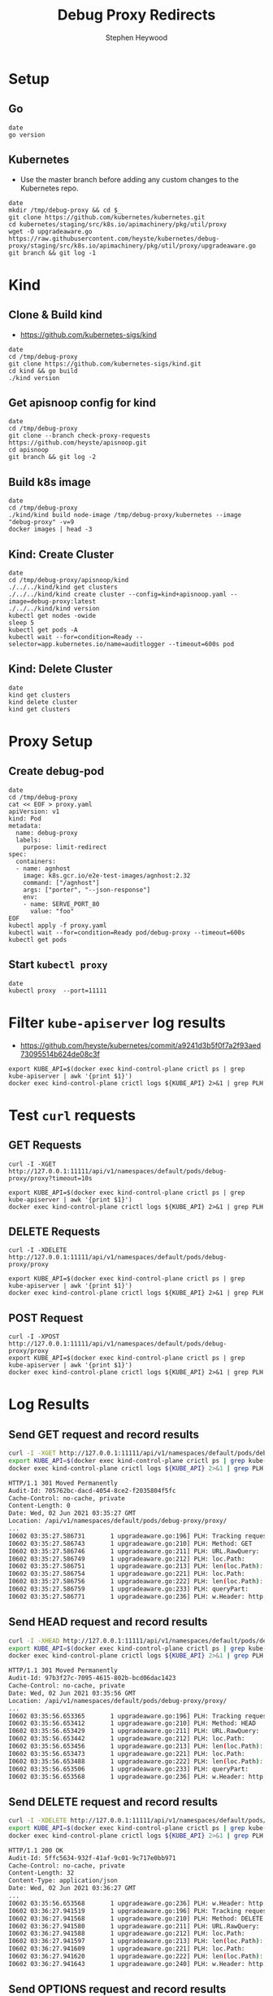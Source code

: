 # -*- ii: apisnoop; -*-
#+TITLE: Debug Proxy Redirects
#+AUTHOR: Stephen Heywood
#+TODO: TODO(t) NEXT(n) IN-PROGRESS(i) BLOCKED(b) | DONE(d)
#+OPTIONS: toc:nil tags:nil todo:nil
#+EXPORT_SELECT_TAGS: export
#+PROPERTY: header-args:sql-mode :product postgres


* Setup
** Go

#+begin_src tmate :window kind
date
go version
#+end_src

** Kubernetes

- Use the master branch before adding any custom changes to the Kubernetes repo.

#+begin_src tmate :window kind
date
mkdir /tmp/debug-proxy && cd $_
git clone https://github.com/kubernetes/kubernetes.git
cd kubernetes/staging/src/k8s.io/apimachinery/pkg/util/proxy
wget -O upgradeaware.go https://raw.githubusercontent.com/heyste/kubernetes/debug-proxy/staging/src/k8s.io/apimachinery/pkg/util/proxy/upgradeaware.go
git branch && git log -1
#+end_src

* Kind
** Clone & Build kind

- https://github.com/kubernetes-sigs/kind

#+begin_src tmate :window kind
date
cd /tmp/debug-proxy
git clone https://github.com/kubernetes-sigs/kind.git
cd kind && go build
./kind version
#+end_src

** Get apisnoop config for kind

#+begin_src tmate :window kind
date
cd /tmp/debug-proxy
git clone --branch check-proxy-requests https://github.com/heyste/apisnoop.git
cd apisnoop
git branch && git log -2
#+end_src

** Build k8s image

#+begin_src tmate :window kind
date
cd /tmp/debug-proxy
./kind/kind build node-image /tmp/debug-proxy/kubernetes --image "debug-proxy" -v=9
docker images | head -3
#+end_src

** Kind: Create Cluster

#+begin_src tmate :window kind
date
cd /tmp/debug-proxy/apisnoop/kind
./../../kind/kind get clusters
./../../kind/kind create cluster --config=kind+apisnoop.yaml --image=debug-proxy:latest
./../../kind/kind version
kubectl get nodes -owide
sleep 5
kubectl get pods -A
kubectl wait --for=condition=Ready --selector=app.kubernetes.io/name=auditlogger --timeout=600s pod
#+end_src

** Kind: Delete Cluster

#+begin_src tmate :window kind
date
kind get clusters
kind delete cluster
kind get clusters
#+end_src

* Proxy Setup
** Create debug-pod

#+begin_src tmate :window kind
date
cd /tmp/debug-proxy
cat << EOF > proxy.yaml
apiVersion: v1
kind: Pod
metadata:
  name: debug-proxy
  labels:
    purpose: limit-redirect
spec:
  containers:
  - name: agnhost
    image: k8s.gcr.io/e2e-test-images/agnhost:2.32
    command: ["/agnhost"]
    args: ["porter", "--json-response"]
    env:
    - name: SERVE_PORT_80
      value: "foo"
EOF
kubectl apply -f proxy.yaml
kubectl wait --for=condition=Ready pod/debug-proxy --timeout=600s
kubectl get pods
#+end_src

** Start =kubectl proxy=

#+begin_src tmate :window proxy
date
kubectl proxy  --port=11111
#+end_src

* Filter =kube-apiserver= log results

- https://github.com/heyste/kubernetes/commit/a9241d3b5f0f7a2f93aed73095514b624de08c3f

#+BEGIN_SRC tmate :window logs
export KUBE_API=$(docker exec kind-control-plane crictl ps | grep kube-apiserver | awk '{print $1}')
docker exec kind-control-plane crictl logs ${KUBE_API} 2>&1 | grep PLH
#+END_SRC

* Test =curl= requests
** GET Requests

#+BEGIN_SRC tmate :window curl
curl -I -XGET http://127.0.0.1:11111/api/v1/namespaces/default/pods/debug-proxy/proxy?timeout=10s
#+END_SRC

#+BEGIN_SRC tmate :window logs
export KUBE_API=$(docker exec kind-control-plane crictl ps | grep kube-apiserver | awk '{print $1}')
docker exec kind-control-plane crictl logs ${KUBE_API} 2>&1 | grep PLH
#+END_SRC

** DELETE Requests

#+BEGIN_SRC tmate :window curl
curl -I -XDELETE http://127.0.0.1:11111/api/v1/namespaces/default/pods/debug-proxy/proxy
#+END_SRC

#+BEGIN_SRC tmate :window logs
export KUBE_API=$(docker exec kind-control-plane crictl ps | grep kube-apiserver | awk '{print $1}')
docker exec kind-control-plane crictl logs ${KUBE_API} 2>&1 | grep PLH
#+END_SRC

** POST Request

#+BEGIN_SRC tmate :window curl
curl -I -XPOST http://127.0.0.1:11111/api/v1/namespaces/default/pods/debug-proxy/proxy
export KUBE_API=$(docker exec kind-control-plane crictl ps | grep kube-apiserver | awk '{print $1}')
docker exec kind-control-plane crictl logs ${KUBE_API} 2>&1 | grep PLH
#+END_SRC

* Log Results
** Send GET request and record results

#+BEGIN_SRC bash :exports both
curl -I -XGET http://127.0.0.1:11111/api/v1/namespaces/default/pods/debug-proxy/proxy
export KUBE_API=$(docker exec kind-control-plane crictl ps | grep kube-apiserver | awk '{print $1}')
docker exec kind-control-plane crictl logs ${KUBE_API} 2>&1 | grep PLH
#+END_SRC

#+RESULTS:
#+begin_src bash
HTTP/1.1 301 Moved Permanently
Audit-Id: 705762bc-dacd-4054-8ce2-f2035804f5fc
Cache-Control: no-cache, private
Content-Length: 0
Date: Wed, 02 Jun 2021 03:35:27 GMT
Location: /api/v1/namespaces/default/pods/debug-proxy/proxy/
...
I0602 03:35:27.586731       1 upgradeaware.go:196] PLH: Tracking request
I0602 03:35:27.586743       1 upgradeaware.go:210] PLH: Method: GET
I0602 03:35:27.586746       1 upgradeaware.go:211] PLH: URL.RawQuery:
I0602 03:35:27.586749       1 upgradeaware.go:212] PLH: loc.Path:
I0602 03:35:27.586751       1 upgradeaware.go:213] PLH: len(loc.Path): 0
I0602 03:35:27.586754       1 upgradeaware.go:221] PLH: loc.Path:
I0602 03:35:27.586756       1 upgradeaware.go:222] PLH: len(loc.Path): 0
I0602 03:35:27.586759       1 upgradeaware.go:233] PLH: queryPart:
I0602 03:35:27.586771       1 upgradeaware.go:236] PLH: w.Header: http.Header{"Audit-Id":[]string{"705762bc-dacd-4054-8ce2-f2035804f5fc"}, "Cache-Control":[]string{"no-cache, private"}, "Location":[]string{"/api/v1/namespaces/default/pods/debug-proxy/proxy/"}}
#+end_src

** Send HEAD request and record results

#+BEGIN_SRC bash :exports both
curl -I -XHEAD http://127.0.0.1:11111/api/v1/namespaces/default/pods/debug-proxy/proxy
export KUBE_API=$(docker exec kind-control-plane crictl ps | grep kube-apiserver | awk '{print $1}')
docker exec kind-control-plane crictl logs ${KUBE_API} 2>&1 | grep PLH
#+END_SRC

#+RESULTS:
#+begin_src bash
HTTP/1.1 301 Moved Permanently
Audit-Id: 97b3f27c-7095-4615-802b-bcd06dac1423
Cache-Control: no-cache, private
Date: Wed, 02 Jun 2021 03:35:56 GMT
Location: /api/v1/namespaces/default/pods/debug-proxy/proxy/
...
I0602 03:35:56.653365       1 upgradeaware.go:196] PLH: Tracking request
I0602 03:35:56.653412       1 upgradeaware.go:210] PLH: Method: HEAD
I0602 03:35:56.653429       1 upgradeaware.go:211] PLH: URL.RawQuery:
I0602 03:35:56.653442       1 upgradeaware.go:212] PLH: loc.Path:
I0602 03:35:56.653456       1 upgradeaware.go:213] PLH: len(loc.Path): 0
I0602 03:35:56.653473       1 upgradeaware.go:221] PLH: loc.Path:
I0602 03:35:56.653488       1 upgradeaware.go:222] PLH: len(loc.Path): 0
I0602 03:35:56.653506       1 upgradeaware.go:233] PLH: queryPart:
I0602 03:35:56.653568       1 upgradeaware.go:236] PLH: w.Header: http.Header{"Audit-Id":[]string{"97b3f27c-7095-4615-802b-bcd06dac1423"}, "Cache-Control":[]string{"no-cache, private"}, "Location":[]string{"/api/v1/namespaces/default/pods/debug-proxy/proxy/"}}
#+end_src

** Send DELETE request and record results

#+BEGIN_SRC bash :exports both
curl -I -XDELETE http://127.0.0.1:11111/api/v1/namespaces/default/pods/debug-proxy/proxy
export KUBE_API=$(docker exec kind-control-plane crictl ps | grep kube-apiserver | awk '{print $1}')
docker exec kind-control-plane crictl logs ${KUBE_API} 2>&1 | grep PLH
#+END_SRC

#+RESULTS:
#+begin_src bash
HTTP/1.1 200 OK
Audit-Id: 5ffc5634-932f-41af-9c01-9c717e0bb971
Cache-Control: no-cache, private
Content-Length: 32
Content-Type: application/json
Date: Wed, 02 Jun 2021 03:36:27 GMT
...
I0602 03:35:56.653568       1 upgradeaware.go:236] PLH: w.Header: http.Header{"Audit-Id":[]string{"97b3f27c-7095-4615-802b-bcd06dac1423"}, "Cache-Control":[]string{"no-cache, private"}, "Location":[]string{"/api/v1/namespaces/default/pods/debug-proxy/proxy/"}}
I0602 03:36:27.941519       1 upgradeaware.go:196] PLH: Tracking request
I0602 03:36:27.941568       1 upgradeaware.go:210] PLH: Method: DELETE
I0602 03:36:27.941580       1 upgradeaware.go:211] PLH: URL.RawQuery:
I0602 03:36:27.941588       1 upgradeaware.go:212] PLH: loc.Path:
I0602 03:36:27.941597       1 upgradeaware.go:213] PLH: len(loc.Path): 0
I0602 03:36:27.941609       1 upgradeaware.go:221] PLH: loc.Path:
I0602 03:36:27.941620       1 upgradeaware.go:222] PLH: len(loc.Path): 0
I0602 03:36:27.941643       1 upgradeaware.go:240] PLH: w.Header: http.Header{"Audit-Id":[]string{"5ffc5634-932f-41af-9c01-9c717e0bb971"}, "Cache-Control":[]string{"no-cache, private"}}
#+end_src

** Send OPTIONS request and record results

#+BEGIN_SRC bash :exports both
curl -I -XOPTIONS http://127.0.0.1:11111/api/v1/namespaces/default/pods/debug-proxy/proxy
export KUBE_API=$(docker exec kind-control-plane crictl ps | grep kube-apiserver | awk '{print $1}')
docker exec kind-control-plane crictl logs ${KUBE_API} 2>&1 | grep PLH
#+END_SRC

#+RESULTS:
#+begin_src bash
HTTP/1.1 200 OK
Audit-Id: 4c2c8efb-ba04-46b8-9f0a-cccf1ad3d882
Cache-Control: no-cache, private
Content-Length: 33
Content-Type: application/json
Date: Wed, 02 Jun 2021 03:37:03 GMT
...
I0602 03:37:03.813591       1 upgradeaware.go:196] PLH: Tracking request
I0602 03:37:03.813604       1 upgradeaware.go:210] PLH: Method: OPTIONS
I0602 03:37:03.813607       1 upgradeaware.go:211] PLH: URL.RawQuery:
I0602 03:37:03.813608       1 upgradeaware.go:212] PLH: loc.Path:
I0602 03:37:03.813610       1 upgradeaware.go:213] PLH: len(loc.Path): 0
I0602 03:37:03.813613       1 upgradeaware.go:221] PLH: loc.Path:
I0602 03:37:03.813615       1 upgradeaware.go:222] PLH: len(loc.Path): 0
I0602 03:37:03.813618       1 upgradeaware.go:240] PLH: w.Header: http.Header{"Audit-Id":[]string{"4c2c8efb-ba04-46b8-9f0a-cccf1ad3d882"}, "Cache-Control":[]string{"no-cache, private"}}
#+end_src

** Send PATCH request and record results

#+BEGIN_SRC bash :exports both
curl -I -XPATCH http://127.0.0.1:11111/api/v1/namespaces/default/pods/debug-proxy/proxy
export KUBE_API=$(docker exec kind-control-plane crictl ps | grep kube-apiserver | awk '{print $1}')
docker exec kind-control-plane crictl logs ${KUBE_API} 2>&1 | grep PLH
#+END_SRC

#+RESULTS:
#+begin_src bash
HTTP/1.1 200 OK
Audit-Id: 583a21de-c127-466f-a83d-41b103010519
Cache-Control: no-cache, private
Content-Length: 31
Content-Type: application/json
Date: Wed, 02 Jun 2021 03:37:26 GMT
...
I0602 03:37:26.890096       1 upgradeaware.go:196] PLH: Tracking request
I0602 03:37:26.890110       1 upgradeaware.go:210] PLH: Method: PATCH
I0602 03:37:26.890113       1 upgradeaware.go:211] PLH: URL.RawQuery:
I0602 03:37:26.890116       1 upgradeaware.go:212] PLH: loc.Path:
I0602 03:37:26.890118       1 upgradeaware.go:213] PLH: len(loc.Path): 0
I0602 03:37:26.890120       1 upgradeaware.go:221] PLH: loc.Path:
I0602 03:37:26.890123       1 upgradeaware.go:222] PLH: len(loc.Path): 0
I0602 03:37:26.890127       1 upgradeaware.go:240] PLH: w.Header: http.Header{"Audit-Id":[]string{"583a21de-c127-466f-a83d-41b103010519"}, "Cache-Control":[]string{"no-cache, private"}}
#+end_src

** Send POST request and record results

#+BEGIN_SRC bash :exports both
curl -I -XPOST http://127.0.0.1:11111/api/v1/namespaces/default/pods/debug-proxy/proxy
export KUBE_API=$(docker exec kind-control-plane crictl ps | grep kube-apiserver | awk '{print $1}')
docker exec kind-control-plane crictl logs ${KUBE_API} 2>&1 | grep PLH
#+END_SRC

#+RESULTS:
#+begin_src bash
HTTP/1.1 200 OK
Audit-Id: 67909e98-4c51-4ff4-b584-00cdf8809f7c
Cache-Control: no-cache, private
Content-Length: 30
Content-Type: application/json
Date: Wed, 02 Jun 2021 03:37:34 GMT
...
I0602 03:37:34.968063       1 upgradeaware.go:196] PLH: Tracking request
I0602 03:37:34.968078       1 upgradeaware.go:210] PLH: Method: POST
I0602 03:37:34.968082       1 upgradeaware.go:211] PLH: URL.RawQuery:
I0602 03:37:34.968085       1 upgradeaware.go:212] PLH: loc.Path:
I0602 03:37:34.968088       1 upgradeaware.go:213] PLH: len(loc.Path): 0
I0602 03:37:34.968094       1 upgradeaware.go:221] PLH: loc.Path:
I0602 03:37:34.968097       1 upgradeaware.go:222] PLH: len(loc.Path): 0
I0602 03:37:34.968102       1 upgradeaware.go:240] PLH: w.Header: http.Header{"Audit-Id":[]string{"67909e98-4c51-4ff4-b584-00cdf8809f7c"}, "Cache-Control":[]string{"no-cache, private"}}
#+end_src

** Send PUT request and record results

#+BEGIN_SRC bash :exports both
curl -I -XPUT http://127.0.0.1:11111/api/v1/namespaces/default/pods/debug-proxy/proxy
export KUBE_API=$(docker exec kind-control-plane crictl ps | grep kube-apiserver | awk '{print $1}')
docker exec kind-control-plane crictl logs ${KUBE_API} 2>&1 | grep PLH
#+END_SRC

#+RESULTS:
#+begin_src bash
HTTP/1.1 200 OK
Audit-Id: 445102e4-efe7-4502-b39b-fc1f41bbc287
Cache-Control: no-cache, private
Content-Length: 29
Content-Type: application/json
Date: Wed, 02 Jun 2021 03:38:35 GMT
...
I0602 03:38:35.584040       1 upgradeaware.go:196] PLH: Tracking request
I0602 03:38:35.584058       1 upgradeaware.go:210] PLH: Method: PUT
I0602 03:38:35.584063       1 upgradeaware.go:211] PLH: URL.RawQuery:
I0602 03:38:35.584065       1 upgradeaware.go:212] PLH: loc.Path:
I0602 03:38:35.584068       1 upgradeaware.go:213] PLH: len(loc.Path): 0
I0602 03:38:35.584073       1 upgradeaware.go:221] PLH: loc.Path:
I0602 03:38:35.584076       1 upgradeaware.go:222] PLH: len(loc.Path): 0
I0602 03:38:35.584081       1 upgradeaware.go:240] PLH: w.Header: http.Header{"Audit-Id":[]string{"445102e4-efe7-4502-b39b-fc1f41bbc287"}, "Cache-Control":[]string{"no-cache, private"}}
#+end_src

* Query apisnoop
** Set DB settings                                                :neverexport:

#+begin_src elisp :results silent
(setq sql-server "localhost")
(setq sql-database "apisnoop")
(setq sql-user "apisnoop")
(setq sql-port 54321)
#+end_src

** Untested Proxy Endpoints

  #+NAME: untested_stable_core_endpoints
  #+begin_src sql-mode :eval never-export :exports both :session none
    SELECT
      endpoint,
      path,
      kind
      FROM testing.untested_stable_endpoint
      where eligible is true
      and endpoint ilike '%proxy%'
      order by kind, endpoint desc
      limit 20;
  #+end_src

  #+RESULTS: untested_stable_core_endpoints
  #+begin_SRC example
                    endpoint                  |                         path                         |        kind
  --------------------------------------------+------------------------------------------------------+---------------------
   connectCoreV1PutNamespacedPodProxy         | /api/v1/namespaces/{namespace}/pods/{name}/proxy     | PodProxyOptions
   connectCoreV1PostNamespacedPodProxy        | /api/v1/namespaces/{namespace}/pods/{name}/proxy     | PodProxyOptions
   connectCoreV1PatchNamespacedPodProxy       | /api/v1/namespaces/{namespace}/pods/{name}/proxy     | PodProxyOptions
   connectCoreV1OptionsNamespacedPodProxy     | /api/v1/namespaces/{namespace}/pods/{name}/proxy     | PodProxyOptions
   connectCoreV1HeadNamespacedPodProxy        | /api/v1/namespaces/{namespace}/pods/{name}/proxy     | PodProxyOptions
   connectCoreV1GetNamespacedPodProxy         | /api/v1/namespaces/{namespace}/pods/{name}/proxy     | PodProxyOptions
   connectCoreV1DeleteNamespacedPodProxy      | /api/v1/namespaces/{namespace}/pods/{name}/proxy     | PodProxyOptions
   connectCoreV1PutNamespacedServiceProxy     | /api/v1/namespaces/{namespace}/services/{name}/proxy | ServiceProxyOptions
   connectCoreV1PostNamespacedServiceProxy    | /api/v1/namespaces/{namespace}/services/{name}/proxy | ServiceProxyOptions
   connectCoreV1PatchNamespacedServiceProxy   | /api/v1/namespaces/{namespace}/services/{name}/proxy | ServiceProxyOptions
   connectCoreV1OptionsNamespacedServiceProxy | /api/v1/namespaces/{namespace}/services/{name}/proxy | ServiceProxyOptions
   connectCoreV1HeadNamespacedServiceProxy    | /api/v1/namespaces/{namespace}/services/{name}/proxy | ServiceProxyOptions
   connectCoreV1GetNamespacedServiceProxy     | /api/v1/namespaces/{namespace}/services/{name}/proxy | ServiceProxyOptions
   connectCoreV1DeleteNamespacedServiceProxy  | /api/v1/namespaces/{namespace}/services/{name}/proxy | ServiceProxyOptions
  (14 rows)

  #+end_SRC

** Query recent access to proxy endpoints

#+begin_src sql-mode :eval never-export :exports both :session none
select distinct  endpoint, right(useragent,83) AS useragent
from testing.audit_event
where endpoint ilike '%proxy%'
and release_date::BIGINT > round(((EXTRACT(EPOCH FROM NOW()))::numeric)*1000,0) - 30000
order by endpoint
limit 10;
#+end_src

#+RESULTS:
#+begin_SRC example
                  endpoint                  |  useragent
--------------------------------------------+-------------
 connectCoreV1GetNamespacedPodProxyWithPath | curl/7.68.0
(1 row)

#+end_SRC

*** psql test 1                                                  :neverexport:

#+begin_src bash
psql -d apisnoop -h localhost -p 54321 -U apisnoop -c 'select 1 AS "1";'
#+end_src

#+RESULTS:
#+begin_src bash
 1
---
 1
(1 row)

#+end_src

*** psql test 2                                                  :neverexport:

#+begin_src sql-mode :eval never-export :exports both :session none
select round(((EXTRACT(EPOCH FROM NOW()))::numeric)*1000,0);
#+end_src

#+RESULTS:
#+begin_SRC example
     round
---------------
 1622603238631
(1 row)

#+end_SRC

** Proxy endpoints hit as tracked by apisnoop

#+begin_src bash :exports both
psql -d apisnoop -h localhost -p 54321 -U apisnoop -c "select distinct endpoint, useragent from testing.audit_event where endpoint like '%Proxy%' limit 10;"
#+end_src

#+RESULTS:
#+begin_src bash
                    endpoint                    |  useragent
------------------------------------------------+-------------
 connectCoreV1DeleteNamespacedPodProxyWithPath  | curl/7.68.0
 connectCoreV1GetNamespacedPodProxyWithPath     | curl/7.68.0
 connectCoreV1OptionsNamespacedPodProxyWithPath | curl/7.68.0
 connectCoreV1PatchNamespacedPodProxyWithPath   | curl/7.68.0
 connectCoreV1PostNamespacedPodProxyWithPath    | curl/7.68.0
 connectCoreV1PutNamespacedPodProxyWithPath     | curl/7.68.0
(6 rows)

#+end_src
